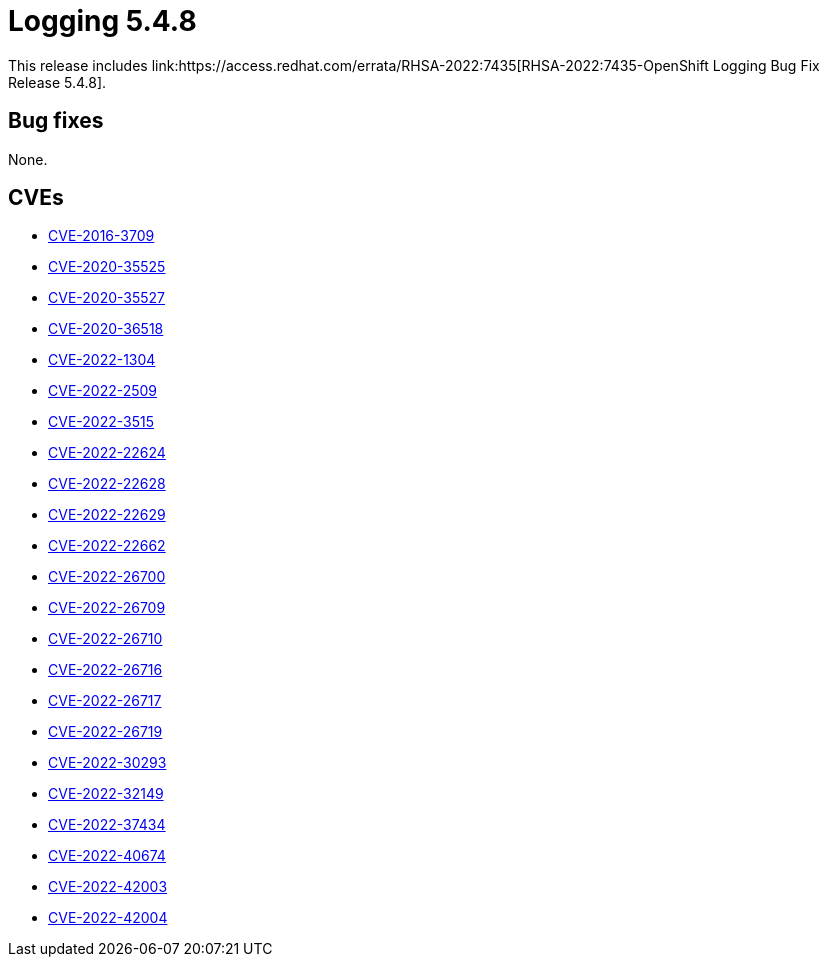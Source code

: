 //module included in cluster-logging-release-notes.adoc
:_content-type: REFERENCE
[id="cluster-logging-release-notes-5-4-8_{context}"]
= Logging 5.4.8
This release includes link:https://access.redhat.com/errata/RHSA-2022:7435[RHSA-2022:7435-OpenShift Logging Bug Fix Release 5.4.8].

[id="openshift-logging-5-4-8-bug-fixes"]
== Bug fixes
None.

[id="openshift-logging-5-4-8-CVEs"]
== CVEs
* link:https://access.redhat.com/security/cve/CVE-2016-3709[CVE-2016-3709]
* link:https://access.redhat.com/security/cve/CVE-2020-35525[CVE-2020-35525]
* link:https://access.redhat.com/security/cve/CVE-2020-35527[CVE-2020-35527]
* link:https://access.redhat.com/security/cve/CVE-2020-36518[CVE-2020-36518]
* link:https://access.redhat.com/security/cve/CVE-2022-1304[CVE-2022-1304]
* link:https://access.redhat.com/security/cve/CVE-2022-2509[CVE-2022-2509]
* link:https://access.redhat.com/security/cve/CVE-2022-3515[CVE-2022-3515]
* link:https://access.redhat.com/security/cve/CVE-2022-22624[CVE-2022-22624]
* link:https://access.redhat.com/security/cve/CVE-2022-22628[CVE-2022-22628]
* link:https://access.redhat.com/security/cve/CVE-2022-22629[CVE-2022-22629]
* link:https://access.redhat.com/security/cve/CVE-2022-22662[CVE-2022-22662]
* link:https://access.redhat.com/security/cve/CVE-2022-26700[CVE-2022-26700]
* link:https://access.redhat.com/security/cve/CVE-2022-26709[CVE-2022-26709]
* link:https://access.redhat.com/security/cve/CVE-2022-26710[CVE-2022-26710]
* link:https://access.redhat.com/security/cve/CVE-2022-26716[CVE-2022-26716]
* link:https://access.redhat.com/security/cve/CVE-2022-26717[CVE-2022-26717]
* link:https://access.redhat.com/security/cve/CVE-2022-26719[CVE-2022-26719]
* link:https://access.redhat.com/security/cve/CVE-2022-30293[CVE-2022-30293]
* link:https://access.redhat.com/security/cve/CVE-2022-32149[CVE-2022-32149]
* link:https://access.redhat.com/security/cve/CVE-2022-37434[CVE-2022-37434]
* link:https://access.redhat.com/security/cve/CVE-2022-40674[CVE-2022-40674]
* link:https://access.redhat.com/security/cve/CVE-2022-42003[CVE-2022-42003]
* link:https://access.redhat.com/security/cve/CVE-2022-42004[CVE-2022-42004]
